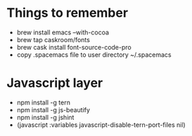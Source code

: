 #+REVEAL_ROOT: http://cdn.jsdelivr.net/reveal.js/3.0.0/

* Things to remember
- brew install emacs --with-cocoa
- brew tap caskroom/fonts
- brew cask install font-source-code-pro
- copy .spacemacs file to user directory ~/.spacemacs

* Javascript layer
- npm install -g tern
- npm install -g js-beautify 
- npm install -g jshint
- (javascript :variables javascript-disable-tern-port-files nil)

